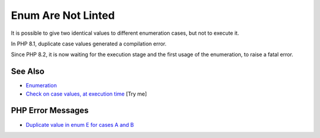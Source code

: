 .. _enum-are-not-linted:

Enum Are Not Linted
-------------------

.. meta::
	:description:
		Enum Are Not Linted: It is possible to give two identical values to different enumeration cases, but not to execute it.
	:twitter:card: summary_large_image
	:twitter:site: @exakat
	:twitter:title: Enum Are Not Linted
	:twitter:description: Enum Are Not Linted: It is possible to give two identical values to different enumeration cases, but not to execute it
	:twitter:creator: @exakat
	:twitter:image:src: https://php-tips.readthedocs.io/en/latest/_images/enum_are_not_linted.png
	:og:image: https://php-tips.readthedocs.io/en/latest/_images/enum_are_not_linted.png
	:og:title: Enum Are Not Linted
	:og:type: article
	:og:description: It is possible to give two identical values to different enumeration cases, but not to execute it
	:og:url: https://php-tips.readthedocs.io/en/latest/tips/enum_are_not_linted.html
	:og:locale: en

.. raw:: html

	<script type="application/ld+json">{"@context":"https:\/\/schema.org","@graph":[{"@type":"WebPage","@id":"https:\/\/php-tips.readthedocs.io\/en\/latest\/tips\/enum_are_not_linted.html","url":"https:\/\/php-tips.readthedocs.io\/en\/latest\/tips\/enum_are_not_linted.html","name":"Enum Are Not Linted","isPartOf":{"@id":"https:\/\/www.exakat.io\/"},"datePublished":"Mon, 16 Jun 2025 15:55:12 +0000","dateModified":"Mon, 16 Jun 2025 15:55:12 +0000","description":"It is possible to give two identical values to different enumeration cases, but not to execute it","inLanguage":"en-US","potentialAction":[{"@type":"ReadAction","target":["https:\/\/php-tips.readthedocs.io\/en\/latest\/tips\/enum_are_not_linted.html"]}]},{"@type":"WebSite","@id":"https:\/\/www.exakat.io\/","url":"https:\/\/www.exakat.io\/","name":"Exakat","description":"Smart PHP static analysis","inLanguage":"en-US"}]}</script>

It is possible to give two identical values to different enumeration cases, but not to execute it.

In PHP 8.1, duplicate case values generated a compilation error.

Since PHP 8.2, it is now waiting for the execution stage and the first usage of the enumeration, to raise a fatal error.

.. image:: ../images/enum_are_not_linted.png

See Also
________

* `Enumeration <https://www.php.net/manual/en/language.types.enumerations.php>`_
* `Check on case values, at execution time <https://3v4l.org/1bOLV>`_ [Try me]


PHP Error Messages
__________________

* `Duplicate value in enum E for cases A and B <https://php-errors.readthedocs.io/en/latest/messages/duplicate-value-in-enum-%25s-for-cases-%25s-and-%25s.html>`_


